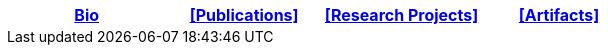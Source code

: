 [options="header"]
|=======================
|<<top,Bio>>|<<Publications>>|<<Research Projects>>|<<Artifacts>>
|=======================
[.right.text-center]